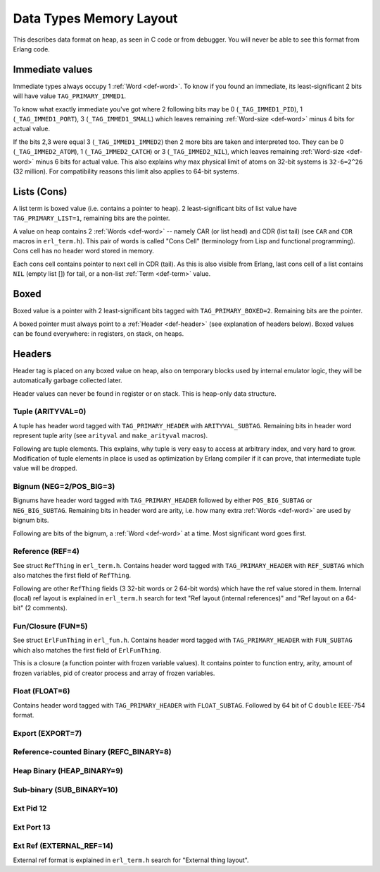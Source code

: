 Data Types Memory Layout
========================

This describes data format on heap, as seen in C code or from debugger.
You will never be able to see this format from Erlang code.

Immediate values
----------------

Immediate types always occupy 1 :ref:`Word <def-word>`. To know if you found
an immediate, its least-significant 2 bits will have value ``TAG_PRIMARY_IMMED1``.

To know what exactly immediate you've got where 2 following bits may be
0 (``_TAG_IMMED1_PID``), 1 (``_TAG_IMMED1_PORT``), 3 (``_TAG_IMMED1_SMALL``)
which leaves remaining :ref:`Word-size <def-word>` minus 4 bits for actual value.

If the bits 2,3 were equal 3 (``_TAG_IMMED1_IMMED2``) then 2 more bits are taken
and interpreted too. They can be 0 (``_TAG_IMMED2_ATOM``), 1 (``_TAG_IMMED2_CATCH``)
or 3 (``_TAG_IMMED2_NIL``),
which leaves remaining :ref:`Word-size <def-word>` minus 6 bits for actual value.
This also explains why max physical limit of atoms on 32-bit systems is
``32-6=2^26`` (32 million). For compatibility reasons this limit also applies to
64-bit systems.

Lists (Cons)
------------

A list term is boxed value (i.e. contains a pointer to heap). 2 least-significant
bits of list value have ``TAG_PRIMARY_LIST=1``, remaining bits are the pointer.

A value on heap
contains 2 :ref:`Words <def-word>` -- namely CAR (or list head) and
CDR (list tail) (see ``CAR`` and ``CDR`` macros in ``erl_term.h``).
This pair of words is called "Cons Cell" (terminology from
Lisp and functional programming). Cons cell has no header word stored in memory.

Each cons cell contains pointer to next cell in CDR (tail).
As this is also visible from Erlang, last cons cell of a list contains ``NIL``
(empty list []) for tail, or a non-list :ref:`Term <def-term>` value.

Boxed
-----

Boxed value is a pointer with 2 least-significant bits tagged with
``TAG_PRIMARY_BOXED=2``. Remaining bits are the pointer.

A boxed pointer must always point to a :ref:`Header <def-header>`
(see explanation of headers below). Boxed values can be found everywhere:
in registers, on stack, on heaps.

Headers
-------

Header tag is placed on any boxed value on heap, also on temporary blocks used
by internal emulator logic, they will be automatically garbage collected later.

Header values can never be found in register or on stack. This is heap-only data structure.

Tuple (ARITYVAL=0)
`````````````````````````

A tuple has header word tagged with ``TAG_PRIMARY_HEADER`` with ``ARITYVAL_SUBTAG``.
Remaining bits in header word represent tuple arity
(see ``arityval`` and ``make_arityval`` macros).

Following are tuple elements. This explains, why tuple is very easy to access at
arbitrary index, and very hard to grow. Modification of tuple elements in place
is used as optimization by Erlang compiler if it can prove, that intermediate
tuple value will be dropped.

Bignum (NEG=2/POS_BIG=3)
```````````````````````````````

Bignums have header word tagged with ``TAG_PRIMARY_HEADER`` followed by either
``POS_BIG_SUBTAG`` or ``NEG_BIG_SUBTAG``. Remaining bits in header word are arity,
i.e. how many extra :ref:`Words <def-word>` are used by bignum bits.

Following are bits of the bignum, a :ref:`Word <def-word>` at a time.
Most significant word goes first.

Reference (REF=4)
````````````````````````

See struct ``RefThing`` in ``erl_term.h``.
Contains header word tagged with ``TAG_PRIMARY_HEADER`` with ``REF_SUBTAG`` which
also matches the first field of ``RefThing``.

Following are other ``RefThing`` fields (3 32-bit words or 2 64-bit words) which
have the ref value stored in them. Internal (local) ref layout is explained in
``erl_term.h`` search for text "Ref layout (internal references)" and
"Ref layout on a 64-bit" (2 comments).

Fun/Closure (FUN=5)
``````````````````````````

See struct ``ErlFunThing`` in ``erl_fun.h``.
Contains header word tagged with ``TAG_PRIMARY_HEADER`` with ``FUN_SUBTAG`` which
also matches the first field of ``ErlFunThing``.

This is a closure (a function pointer with frozen variable values). It contains
pointer to function entry, arity, amount
of frozen variables, pid of creator process and array of frozen variables.

Float (FLOAT=6)
``````````````````````

Contains header word tagged with ``TAG_PRIMARY_HEADER`` with ``FLOAT_SUBTAG``.
Followed by 64 bit of C ``double`` IEEE-754 format.

Export (EXPORT=7)
````````````````````````

Reference-counted Binary (REFC_BINARY=8)
```````````````````````````````````````````````

Heap Binary (HEAP_BINARY=9)
``````````````````````````````````

Sub-binary (SUB_BINARY=10)
``````````````````````````````````

Ext Pid 12
```````````````

Ext Port 13
`````````````````

Ext Ref (EXTERNAL_REF=14)
``````````````````````````````````````

External ref format is explained in ``erl_term.h`` search for "External thing layout".
